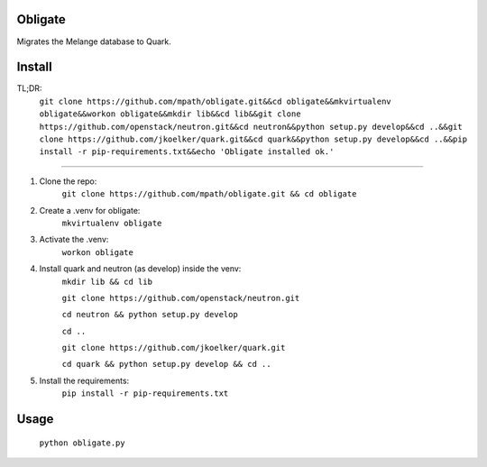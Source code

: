 Obligate
===========
Migrates the Melange database to Quark.

Install
============
TL;DR: 
    ``git clone https://github.com/mpath/obligate.git&&cd obligate&&mkvirtualenv obligate&&workon obligate&&mkdir lib&&cd lib&&git clone https://github.com/openstack/neutron.git&&cd neutron&&python setup.py develop&&cd ..&&git clone https://github.com/jkoelker/quark.git&&cd quark&&python setup.py develop&&cd ..&&pip install -r pip-requirements.txt&&echo 'Obligate installed ok.'``

============
    
#. Clone the repo:
    ``git clone https://github.com/mpath/obligate.git && cd obligate``

#. Create a .venv for obligate:
    ``mkvirtualenv obligate``

#. Activate the .venv:
    ``workon obligate``

#. Install quark and neutron (as develop) inside the venv:
    ``mkdir lib && cd lib``
    
    ``git clone https://github.com/openstack/neutron.git``
    
    ``cd neutron && python setup.py develop``
    
    ``cd ..``
    
    ``git clone https://github.com/jkoelker/quark.git``
    
    ``cd quark && python setup.py develop && cd ..``

#. Install the requirements:
    ``pip install -r pip-requirements.txt``

Usage
=====
    ``python obligate.py``
